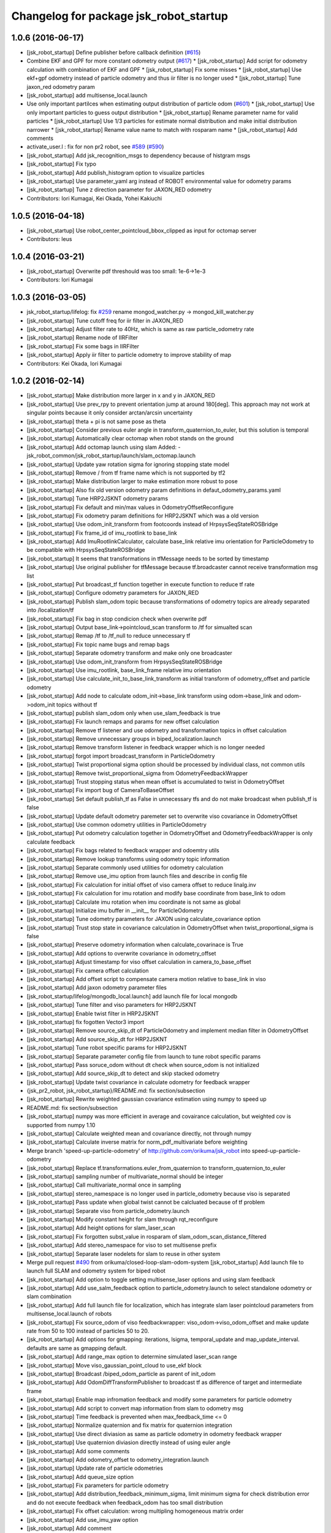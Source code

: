 ^^^^^^^^^^^^^^^^^^^^^^^^^^^^^^^^^^^^^^^
Changelog for package jsk_robot_startup
^^^^^^^^^^^^^^^^^^^^^^^^^^^^^^^^^^^^^^^

1.0.6 (2016-06-17)
------------------
* [jsk_robot_startup] Define publisher before callback definition (`#615 <https://github.com/jsk-ros-pkg/jsk_robot/issues/615>`_)
* Combine EKF and GPF for more constant odometry output (`#617 <https://github.com/jsk-ros-pkg/jsk_robot/issues/617>`_)
  * [jsk_robot_startup] Add script for odometry calculation with combination of EKF and GPF
  * [jsk_robot_startup] Fix some misses
  * [jsk_robot_startup] Use ekf+gpf odometry instead of particle odometry and thus iir filter is no longer used
  * [jsk_robot_startup] Tune jaxon_red odometry param
* [jsk_robot_startup] add multisense_local.launch
* Use only important partilces when estimating output distribution of particle odom  (`#601 <https://github.com/jsk-ros-pkg/jsk_robot/issues/601>`_)
  * [jsk_robot_startup] Use only important particles to guess output distribution
  * [jsk_robot_startup] Rename parameter name for valid particles
  * [jsk_robot_startup] Use 1/3 particles for estimate normal distribution and make initial distribution narrower
  * [jsk_robot_startup] Rename value name to match with rosparam name
  * [jsk_robot_startup] Add comments
* activate_user.l : fix for non pr2 robot, see `#589 <https://github.com/jsk-ros-pkg/jsk_robot/issues/589>`_ (`#590 <https://github.com/jsk-ros-pkg/jsk_robot/issues/590>`_)
* [jsk_robot_startup] Add jsk_recognition_msgs to dependency because of histgram msgs
* [jsk_robot_startup] Fix typo
* [jsk_robot_startup] Add publish_histogram option to visualize particles
* [jsk_robot_startup] Use parameter_yaml arg instead of ROBOT environmental value for odometry params
* [jsk_robot_startup] Tune z direction parameter for JAXON_RED odometry
* Contributors: Iori Kumagai, Kei Okada, Yohei Kakiuchi

1.0.5 (2016-04-18)
------------------
* [jsk_robot_startup] Use robot_center_pointcloud_bbox_clipped as input for octomap server
* Contributors: leus

1.0.4 (2016-03-21)
------------------
* [jsk_robot_startup] Overwrite pdf threshould was too small: 1e-6->1e-3
* Contributors: Iori Kumagai

1.0.3 (2016-03-05)
------------------
* jsk_robot_startup/lifelog: fix `#259 <https://github.com/jsk-ros-pkg/jsk_robot/issues/259>`_ rename mongod_watcher.py -> mongod_kill_watcher.py
* [jsk_robot_startup] Tune cutoff freq for iir filter in JAXON_RED
* [jsk_robot_startup] Adjust filter rate to 40Hz, which is same as raw particle_odometry rate
* [jsk_robot_startup] Rename node of IIRFilter
* [jsk_robot_startup] Fix some bags in IIRFilter
* [jsk_robot_startup] Apply iir filter to particle odometry to improve stability of map
* Contributors: Kei Okada, Iori Kumagai

1.0.2 (2016-02-14)
------------------
* [jsk_robot_startup] Make distribution more larger in x and y in JAXON_RED
* [jsk_robot_startup] Use prev_rpy to prevent orientation jump at around 180[deg]. This approach may not work at singular points because it only consider arctan/arcsin uncertainty
* [jsk_robot_startup] theta + pi is not same pose as theta
* [jsk_robot_startup] Consider previous euler angle in transform_quaternion_to_euler, but this solution is temporal
* [jsk_robot_startup] Automatically clear octomap when robot stands on the ground
* [jsk_robot_startup] Add octomap launch using slam
  Added:
  - jsk_robot_common/jsk_robot_startup/launch/slam_octomap.launch
* [jsk_robot_startup] Update yaw rotation sigma for ignoring stopping state model
* [jsk_robot_startup] Remove / from tf frame name which is not supported by tf2
* [jsk_robot_startup] Make distribution larger to make estimation more robust to pose
* [jsk_robot_startup] Also fix old version odometry param definitions in defaut_odometry_params.yaml
* [jsk_robot_startup] Tune HRP2JSKNT odometry params
* [jsk_robot_startup] Fix default and min/max values in OdometryOffsetReconfigure
* [jsk_robot_startup] Fix odometry param definitions for HRP2JSKNT which was a old version
* [jsk_robot_startup] Use odom_init_transform from footcoords instead of HrpsysSeqStateROSBridge
* [jsk_robot_startup] Fix frame_id of imu_rootlink to base_link
* [jsk_robot_startup] Add ImuRootlinkCalculator, calculate base_link relative imu orientation for ParticleOdometry to be compatible with HrpsysSeqStateROSBridge
* [jsk_robot_startup] It seems that transformations in tfMessage needs to be sorted by timestamp
* [jsk_robot_startup] Use original publisher for tfMessage because tf.broadcaster cannot receive transformation msg list
* [jsk_robot_startup] Put broadcast_tf function together in execute function to reduce tf rate
* [jsk_robot_startup] Configure odometry parameters for JAXON_RED
* [jsk_robot_startup] Publish slam_odom topic because transformations of odometry topics are already separated into /localization/tf
* [jsk_robot_startup] Fix bag in stop condicion check when overwrite pdf
* [jsk_robot_startup] Output base_link->pointcloud_scan transform to /tf for simualted scan
* [jsk_robot_startup] Remap /tf to /tf_null to reduce unnecessary tf
* [jsk_robot_startup] Fix topic name bugs and remap bags
* [jsk_robot_startup] Separate odometry transform and make only one broadcaster
* [jsk_robot_startup] Use odom_init_transform from HrpsysSeqStateROSBridge
* [jsk_robot_startup] Use imu_rootlink, base_link_frame relative imu orientation
* [jsk_robot_startup] Use calculate_init_to_base_link_transform as initial transform of odometry_offset and particle odometry
* [jsk_robot_startup] Add node to calculate odom_init->base_link transform using odom->base_link and odom->odom_init topics without tf
* [jsk_robot_startup] publish slam_odom only when use_slam_feedback is true
* [jsk_robot_startup] Fix launch remaps and params for new offset calculation
* [jsk_robot_startup] Remove tf listener and use odometry and transformation topics in offset calculation
* [jsk_robot_startup] Remove unnecessary groups in biped_localization.launch
* [jsk_robot_startup] Remove transform listener in feedback wrapper which is no longer needed
* [jsk_robot_startup] forgot import broadcast_transform in ParticleOdometry
* [jsk_robot_startup] Twist proportional sigma option should be processed by individual class, not common utils
* [jsk_robot_startup] Remove twist_proportional_sigma from OdometryFeedbackWrapper
* [jsk_robot_startup] Trust stopping status when mean offset is accumulated to twist in OdometryOffset
* [jsk_robot_startup] Fix import bug of CameraToBaseOffset
* [jsk_robot_startup] Set default publish_tf as False in unnecessary tfs and do not make broadcast when publish_tf is false
* [jsk_robot_startup] Update default odometry paremeter set to overwrite viso covariance in OdometryOffset
* [jsk_robot_startup] Use common odometry utilities in ParticleOdometry
* [jsk_robot_startup] Put odometry calculation together in OdometryOffset and OdometryFeedbackWrapper is only calculate feedback
* [jsk_robot_startup] Fix bags related to feedback wrapper and odoemtry utils
* [jsk_robot_startup] Remove lookup transforms using odometry topic information
* [jsk_robot_startup] Separate commonly used utilities for odometry calculation
* [jsk_robot_startup] Remove use_imu option from launch files and describe in config file
* [jsk_robot_startup] Fix calculation for initial offset of viso camera offset to reduce linalg.inv
* [jsk_robot_startup] Fix calculation for imu rotation and modify base coordinate from base_link to odom
* [jsk_robot_startup] Calculate imu rotation when imu coordinate is not same as global
* [jsk_robot_startup] Initialize imu buffer in __init_\_ for ParticleOdometry
* [jsk_robot_startup] Tune odometry parameters for JAXON using calculate_covariance option
* [jsk_robot_startup] Trust stop state in covariance calculation in OdometryOffset when twist_proportional_sigma is false
* [jsk_robot_startup] Preserve odometry information when calculate_covarinace is True
* [jsk_robot_startup] Add options to overwrite covariance in odometry_offset
* [jsk_robot_startup] Adjust timestamp for viso offset calculation in camera_to_base_offset
* [jsk_robot_startup] Fix camera offset calculation
* [jsk_robot_startup] Add offset script to compensate camera motion relative to base_link in viso
* [jsk_robot_startup] Add jaxon odometry parameter files
* [jsk_robot_startup/lifelog/mongodb_local.launch] add launch file for local mongodb
* [jsk_robot_startup] Tune filter and viso parameters for HRP2JSKNT
* [jsk_robot_startup] Enable twist filter in HRP2JSKNT
* [jsk_robot_startup] fix fogotten Vector3 import
* [jsk_robot_startup] Remove source_skip_dt of ParticleOdometry and implement median filter in OdometryOffset
* [jsk_robot_startup] Add source_skip_dt for HRP2JSKNT
* [jsk_robot_startup] Tune robot specific params for HRP2JSKNT
* [jsk_robot_startup] Separate parameter config file from launch to tune robot specific params
* [jsk_robot_startup] Pass soruce_odom without dt check when source_odom is not initialized
* [jsk_robot_startup] Add source_skip_dt to detect and skip stacked odometry
* [jsk_robot_startup] Update twist covariance in calculate odometry for feedback wrapper
* {jsk_pr2_robot, jsk_robot_startup}/README.md: fix section/subsection
* [jsk_robot_startup] Rewrite weighted gaussian covariance estimation using numpy to speed up
* README.md: fix section/subsection
* [jsk_robot_startup] numpy was more efficient in average and covairance calculation, but weighted cov is supported from numpy 1.10
* [jsk_robot_startup] Calculate weighted mean and covariance directly, not through numpy
* [jsk_robot_startup] Calculate inverse matrix for norm_pdf_multivariate before weighting
* Merge branch 'speed-up-particle-odometry' of http://github.com/orikuma/jsk_robot into speed-up-particle-odometry
* [jsk_robot_startup] Replace tf.transformations.euler_from_quaternion to transform_quaternion_to_euler
* [jsk_robot_startup] sampling number of multivariate_normal should be integer
* [jsk_robot_startup] Call multivariate_normal once in sampling
* [jsk_robot_startup] stereo_namespace is no longer used in particle_odometry because viso is separated
* [jsk_robot_startup] Pass update when global twist cannot be calcluated because of tf problem
* [jsk_robot_startup] Separate viso from particle_odometry.launch
* [jsk_robot_startup] Modify constant height for slam through rqt_reconfigure
* [jsk_robot_startup] Add height options for slam_laser_scan
* [jsk_robot_startup] Fix forgotten subst_value in rosparam of slam_odom_scan_distance_filtered
* [jsk_robot_startup] Add stereo_namespace for viso to set multisense prefix
* [jsk_robot_startup] Separate laser nodelets for slam to reuse in other system
* Merge pull request `#490 <https://github.com/jsk-ros-pkg/jsk_robot/issues/490>`_ from orikuma/closed-loop-slam-odom-system
  [jsk_robot_startup] Add launch file to launch full SLAM and odometry system for biped robot
* [jsk_robot_startup] Add option to toggle setting multisense_laser options and using slam feedback
* [jsk_robot_startup] Add use_salm_feedback option to particle_odometry.launch to select standalone odometry or slam combination
* [jsk_robot_startup] Add full launch file for localization, which has integrate slam laser pointcloud parameters from multisense_local.launch of robots
* [jsk_robot_startup] Fix source_odom of viso feedbackwrapper: viso_odom->viso_odom_offset and make update rate from 50 to 100 instead of particles 50 to 20.
* [jsk_robot_startup] Add options for gmapping: iterations, lsigma, temporal_update and map_update_interval. defaults are same as gmapping default.
* [jsk_robot_startup] Add range_max option to determine simulated laser_scan range
* [jsk_robot_startup] Move viso_gaussian_point_cloud to use_ekf block
* [jsk_robot_startup] Broadcast /biped_odom_particle as parent of init_odom
* [jsk_robot_startup] Add OdomDiffTransformPublisher to broadcast tf as difference of target and intermediate frame
* [jsk_robot_startup] Enable map infromation feedback and modify some parameters for particle odometry
* [jsk_robot_startup] Add script to convert map information from slam to odometry msg
* [jsk_robot_startup] Time feedback is prevented when max_feedback_time <= 0
* [jsk_robot_startup] Normalize quaternion and fix matrix for quaternion integration
* [jsk_robot_startup] Use direct diviasion as same as particle odometry in odometry feedback wrapper
* [jsk_robot_startup] Use quaternion diviasion directly instead of using euler angle
* [jsk_robot_startup] Add some comments
* [jsk_robot_startup] Add odometry_offset to odometry_integration.launch
* [jsk_robot_startup] Update rate of particle odometries
* [jsk_robot_startup] Add queue_size option
* [jsk_robot_startup] Fix parameters for particle odometry
* [jsk_robot_startup] Add distribution_feedback_minimum_sigma, limit minimum sigma for check distribution error and do not execute feedback when feedback_odom has too small distribution
* [jsk_robot_startup] Fix offset calculation: wrong multipling homogeneous matrix order
* [jsk_robot_startup] Add use_imu_yaw option
* [jsk_robot_startup] Add comment
* [jsk_robot_startup] delegate offset calculation to OdometryOffset.py
* [jsk_robot_startup] Calculate transformation instead of integrate velocity in feedback wrapper
* [jsk_robot_startup] Use odometry feedback to prevent drift of viso
* [jsk_robot_startup] Integrate odometry when odometry feedback is enabled
* [jsk_robot_startup] Resume trapezoidal odometry integration and add init_sigma param
* Contributors: Yuki Furuta, Kei Okada, Kohei Kimura, Ryohei Ueda, Iori Kumagai

1.0.1 (2015-11-19)
------------------
* [jsk_robot_startup] Fix namespace of param for pointcloud_to_laserscan
* Contributors: Eisoku Kuroiwa

1.0.0 (2015-11-06)
------------------

0.0.13 (2015-11-06)
-------------------
* [jsk_robot_startup] Add scripts to caclulate odometry with particle filter to integrate odometries (from pattern generator or visual odometry etc) and imu
* [jsk_robot_startup] Add script to set offset from a frame (like init_odom) to odometry source
* Contributors: Iori Kumagai

0.0.12 (2015-11-06)
-------------------
* [jsk_robot_startup/lifelog/mongodb.launch] use machine attribute for mongodb server/client ref: https://github.com/strands-project/mongodb_store/pull/151
* [jsk_robot_startup] Modify pose difference threshould from sigma to 3*sigma
* [jsk_robot_startup] Rename twist_proportional_covariance to twist_proportional_sigma for accuracy
* [jsk_robot_startup] Add twist proportional sigma option to odometry feedback wrapper
* [db_client] add machine option for mongodb client
* [jsk_robot_startup] Fix timestamp problem of transform and odom in feedback process
* [jsk_robot_startup] use deepcopy instead of copy because coipy method copies reference of object members
* [jsk_robot_startup] Reset odometry buffer when initialize_odometry
* [jsk_robot_startup] Remove unnecessary lock in initialize
* [jsk_robot_startup] Prevent dead lock in initialize_odometry
* [jsk_robot_startup] Initialize odometry using odom_init_frame in tf instead of init_odom topic
* [jsk_robot_startup] Add init_signal subscriber to catch contact signal to ground and reset odometry wrapper
* [jsk_robot_startup] Revert calculation of orientation, which is probably deleted by mistake
* [jsk_robot_startup] Modify parameters for real robot
* [jsk_robot_startup] Fix description of integration
* [jsk_robot_startup] Modify integration method from rectangular to trapezoidal, and add prev_global_twist as argument of update_pose
* [jsk_robot_startup] Extend queue_size from 1 to 100
* [jsk_robot_startup] Modify ref_frame_change_method parameter from 0 to 1 to prevent drift in viso
* [jsk_robot_startup] Add init_odom to indicate initialize soruce of odom
* [jsk_robot_startup] Update documents for ConstantHeightFramePublisher
* [jsk_robot_startup] Add arguments to select odom frame name of ConstantHeightFramePublisher
* [jsk_robot_startup] Fix typo in error warning
* [jsk_robot_startup] Print warning when faield to solve tf
* [jsk_robot_startup] Pass odom frame name as rosparam in ConstantHeightFramePublisher
* [jsk_robot_startup] Add script to integrate odometry soruce
* [jsk_robot_startup] Add wrapper script to odometry feedback
* [jsk_robot_startup/lifelog/periodic_replicator_client.py] cancel replication when no wired network connection
* [jsk_robot_startup] Add args to determine frame name of odom and map to gmapping
* [jsk_robot_startup] Add invert_viso_tf option to use invert_tf of viso, which is invert parent and child of viso_odom transformation
* [jsk_robot_startup/lifelog/periodic_replicator_client.py] fix fetching argument
* [jsk_robot_startup] Respawn viso to restart by rosnode kill
* [jsk_robot_startup] Add args to remap image topic name for viso
* [jsk_robot_startup/lifelog/tweet.launch] use image_saver instead of extract_images for tweeting with image
* [jsk_robot_startup] add jenkins/musca to database replication node
* Contributors: Yuki Furuta, Iori Kumagai

0.0.11 (2015-09-01)
-------------------
* [jsk_robot_startup] Add visualization node for viso odom_combined
* [jsk_robot_startup] Add viso.launch for visual odometry
* Contributors: Iori Kumagai

0.0.10 (2015-08-16)
-------------------
* [jsk_robot_startup] fix camera namespace openni -> kinect_head
* [jsk_robot_startup] Add odometry accuracy parameters for gmapping
* [jsk_robot_startup] Add scripts to reset slam and heightmap according to /odom_init_trigger
  topic
* [jsk_robot_startup] Add gmapping.rviz for gmapping.launch
* [jsk_robot_startup] Add delta/particle/minimum_score parameters for gmapping
* [jsk_robot_startup] use param "robot/name"
  [jsk_pr2_startup] use daemon mongod
* [jsk_robot_startup] Add rate param to modify tf publish rate and set 10.0 as defalut
* add run depend for mapping
* [jsk_robot_startup] Enable inf value in pointcloud_to_laserscan to prevent robot from obtaining wrong obstacles
* Contributors: Yuki Furuta, Ryohei Ueda, Yu Ohara, Iori Kumagai

0.0.9 (2015-08-03)
------------------
* [jsk_robot_startup] Modify node name of gmapping and pointcloud_to_laserscan
* [jsk_robot_startup] Add respawn to gmapping
* [jsk_robot_startup] Add angle_max and angle_min arguments to determine horizontal scan range
* [jsk_robot_startup] Fix x, y and yaw of pointcloud_toscan_base to parent, roll and pitch to /odom
* [jsk_robot_startup] Fix roll and pitch angle of cosntant height frame same as /odom
* [jsk_robot_startup] Add gmapping to run_depend
* [jsk_robot_startup] Add scripts and launch files for gmapping
* [jsk_robot_startup] support daemon mode mongod; enable replication to jsk robot-database
* Contributors: Iori Kumagai, Yuki Furuta

0.0.8 (2015-07-16)
------------------

0.0.7 (2015-06-11)
------------------

0.0.6 (2015-04-10)
------------------

0.0.5 (2015-04-08)
------------------
* [jsk_baxter_startup] update to add position diff paramter for tweet
* [jsk_baxter_startup] modify to prevent baxter.launch fail
* [jsk_robot_startup/package.xml: add diagnostic_msgs, pr2_mechanism_controllers, sensor_msgs to build dependencies
* [sk_robot_startup/CMakeLists.txt] update to set permission for installed script files
* [jsk_robot_startup] modfiy CMakeLists.txt to install jsk_robot_startup correctly
* [jsk_robot_startup/lifelog/active_user.l] repair tweet lifelog
* [jsk_robot_startup/lifelog/mongodb.launch] fix typo of option in launch
* [jsk_robot_startup/lifelog/mongodb.launch: add mongodb launch; mongod kill watcher
* Contributors: Yuki Furuta, Yuto Inagaki

0.0.4 (2015-01-30)
------------------

0.0.3 (2015-01-09)
------------------

0.0.2 (2015-01-08)
------------------

0.0.1 (2014-12-25)
------------------
* check joint state and set movep for odom disable robot
* Add sound when launching pr2.launch
* Say something at the end of pr2.launch
* move twitter related program to robot_common from jsk_pr2_startup
* add ros-info
* robot time signal
* add tweet.l, see jsk_nao_startup.launch for example
* repiar mongodb.launch
* repair mongodb.launch and add param
* add jsk_robot_common/jsk_robot_startup
* Contributors: Kanae Kochigami, Ryohei Ueda, Yuto Inagaki, Yusuke Furuta
